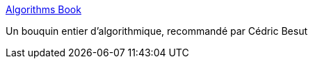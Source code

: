 :jbake-type: post
:jbake-status: published
:jbake-title: Algorithms Book
:jbake-tags: algorithme,complexité,ordinateur,documentation,ebook,engineering,freeware,guide,mathématiques,online,pdf,programming,science,_mois_déc.,_année_2006
:jbake-date: 2006-12-08
:jbake-depth: ../
:jbake-uri: shaarli/1165569211000.adoc
:jbake-source: https://nicolas-delsaux.hd.free.fr/Shaarli?searchterm=http%3A%2F%2Fwww.cse.ucsd.edu%2Fusers%2Fdasgupta%2Fmcgrawhill%2F&searchtags=algorithme+complexit%C3%A9+ordinateur+documentation+ebook+engineering+freeware+guide+math%C3%A9matiques+online+pdf+programming+science+_mois_d%C3%A9c.+_ann%C3%A9e_2006
:jbake-style: shaarli

http://www.cse.ucsd.edu/users/dasgupta/mcgrawhill/[Algorithms Book]

Un bouquin entier d'algorithmique, recommandé par Cédric Besut
